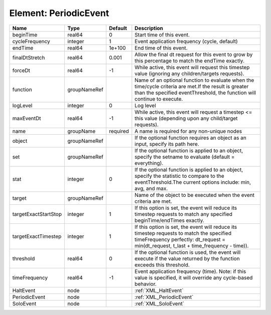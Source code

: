 Element: PeriodicEvent
======================

==================== ============ ======== ================================================================================================================================================================================= 
Name                 Type         Default  Description                                                                                                                                                                       
==================== ============ ======== ================================================================================================================================================================================= 
beginTime            real64       0        Start time of this event.                                                                                                                                                         
cycleFrequency       integer      1        Event application frequency (cycle, default)                                                                                                                                      
endTime              real64       1e+100   End time of this event.                                                                                                                                                           
finalDtStretch       real64       0.001    Allow the final dt request for this event to grow by this percentage to match the endTime exactly.                                                                                
forceDt              real64       -1       While active, this event will request this timestep value (ignoring any children/targets requests).                                                                               
function             groupNameRef          Name of an optional function to evaluate when the time/cycle criteria are met.If the result is greater than the specified eventThreshold, the function will continue to execute.  
logLevel             integer      0        Log level                                                                                                                                                                         
maxEventDt           real64       -1       While active, this event will request a timestep <= this value (depending upon any child/target requests).                                                                        
name                 groupName    required A name is required for any non-unique nodes                                                                                                                                       
object               groupNameRef          If the optional function requires an object as an input, specify its path here.                                                                                                   
set                  groupNameRef          If the optional function is applied to an object, specify the setname to evaluate (default = everything).                                                                         
stat                 integer      0        If the optional function is applied to an object, specify the statistic to compare to the eventThreshold.The current options include: min, avg, and max.                          
target               groupNameRef          Name of the object to be executed when the event criteria are met.                                                                                                                
targetExactStartStop integer      1        If this option is set, the event will reduce its timestep requests to match any specified beginTime/endTimes exactly.                                                             
targetExactTimestep  integer      1        If this option is set, the event will reduce its timestep requests to match the specified timeFrequency perfectly: dt_request = min(dt_request, t_last + time_frequency - time)). 
threshold            real64       0        If the optional function is used, the event will execute if the value returned by the function exceeds this threshold.                                                            
timeFrequency        real64       -1       Event application frequency (time).  Note: if this value is specified, it will override any cycle-based behavior.                                                                 
HaltEvent            node                  :ref:`XML_HaltEvent`                                                                                                                                                              
PeriodicEvent        node                  :ref:`XML_PeriodicEvent`                                                                                                                                                          
SoloEvent            node                  :ref:`XML_SoloEvent`                                                                                                                                                              
==================== ============ ======== ================================================================================================================================================================================= 


